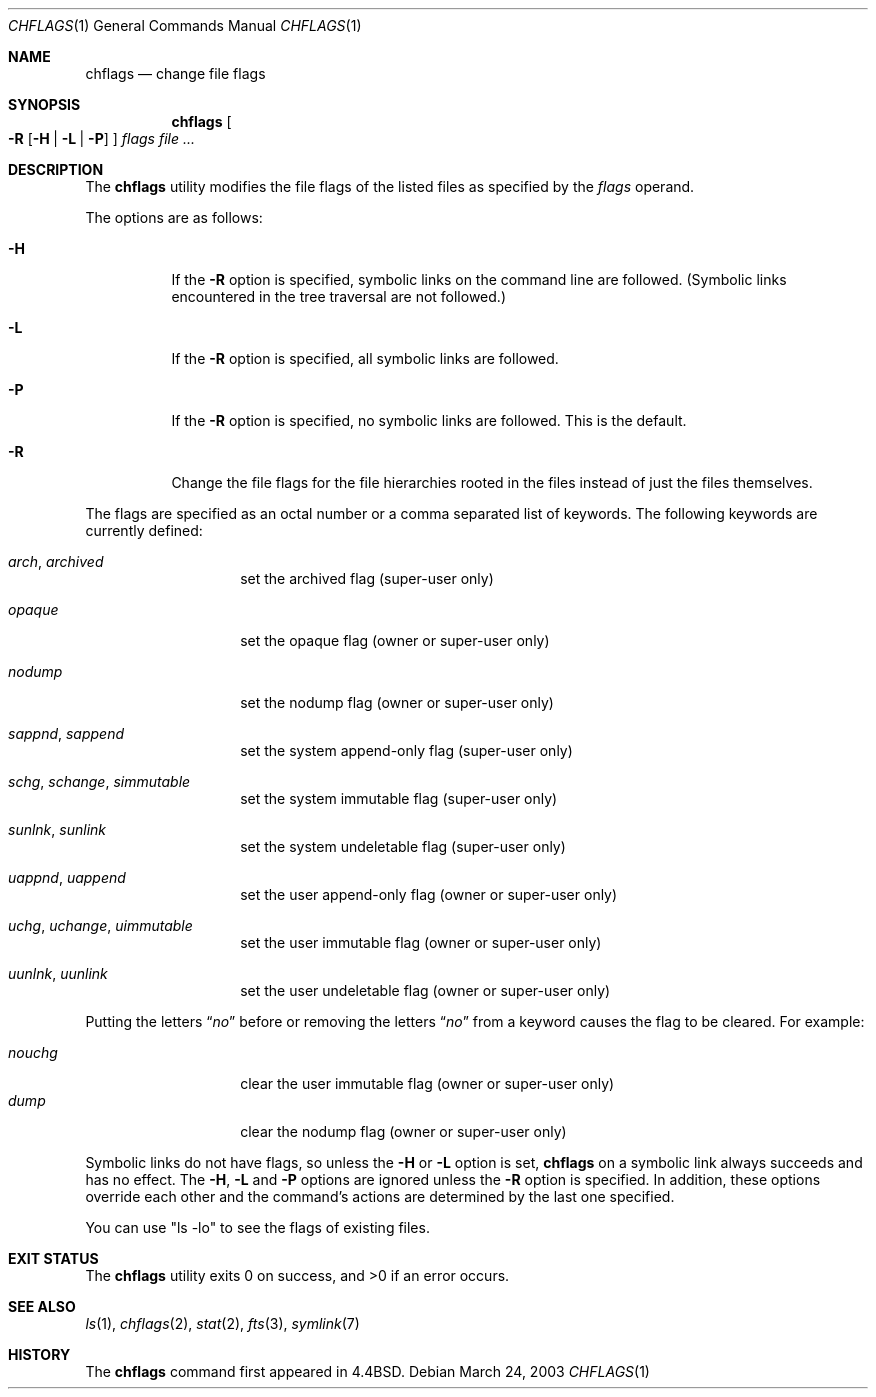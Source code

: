 .\"-
.\" Copyright (c) 1989, 1990, 1993, 1994
.\"	The Regents of the University of California.  All rights reserved.
.\"
.\" This code is derived from software contributed to Berkeley by
.\" the Institute of Electrical and Electronics Engineers, Inc.
.\"
.\" Redistribution and use in source and binary forms, with or without
.\" modification, are permitted provided that the following conditions
.\" are met:
.\" 1. Redistributions of source code must retain the above copyright
.\"    notice, this list of conditions and the following disclaimer.
.\" 2. Redistributions in binary form must reproduce the above copyright
.\"    notice, this list of conditions and the following disclaimer in the
.\"    documentation and/or other materials provided with the distribution.
.\" 4. Neither the name of the University nor the names of its contributors
.\"    may be used to endorse or promote products derived from this software
.\"    without specific prior written permission.
.\"
.\" THIS SOFTWARE IS PROVIDED BY THE REGENTS AND CONTRIBUTORS ``AS IS'' AND
.\" ANY EXPRESS OR IMPLIED WARRANTIES, INCLUDING, BUT NOT LIMITED TO, THE
.\" IMPLIED WARRANTIES OF MERCHANTABILITY AND FITNESS FOR A PARTICULAR PURPOSE
.\" ARE DISCLAIMED.  IN NO EVENT SHALL THE REGENTS OR CONTRIBUTORS BE LIABLE
.\" FOR ANY DIRECT, INDIRECT, INCIDENTAL, SPECIAL, EXEMPLARY, OR CONSEQUENTIAL
.\" DAMAGES (INCLUDING, BUT NOT LIMITED TO, PROCUREMENT OF SUBSTITUTE GOODS
.\" OR SERVICES; LOSS OF USE, DATA, OR PROFITS; OR BUSINESS INTERRUPTION)
.\" HOWEVER CAUSED AND ON ANY THEORY OF LIABILITY, WHETHER IN CONTRACT, STRICT
.\" LIABILITY, OR TORT (INCLUDING NEGLIGENCE OR OTHERWISE) ARISING IN ANY WAY
.\" OUT OF THE USE OF THIS SOFTWARE, EVEN IF ADVISED OF THE POSSIBILITY OF
.\" SUCH DAMAGE.
.\"
.\"	@(#)chflags.1	8.4 (Berkeley) 5/2/95
.\" $FreeBSD$
.\"
.Dd March 24, 2003
.Dt CHFLAGS 1
.Os
.Sh NAME
.Nm chflags
.Nd change file flags
.Sh SYNOPSIS
.Nm
.Oo
.Fl R
.Op Fl H | Fl L | Fl P
.Oc
.Ar flags
.Ar
.Sh DESCRIPTION
The
.Nm
utility modifies the file flags of the listed files
as specified by the
.Ar flags
operand.
.Pp
The options are as follows:
.Bl -tag -width indent
.It Fl H
If the
.Fl R
option is specified, symbolic links on the command line are followed.
(Symbolic links encountered in the tree traversal are not followed.)
.It Fl L
If the
.Fl R
option is specified, all symbolic links are followed.
.It Fl P
If the
.Fl R
option is specified, no symbolic links are followed.
This is the default.
.It Fl R
Change the file flags for the file hierarchies rooted
in the files instead of just the files themselves.
.El
.Pp
The flags are specified as an octal number or a comma separated list
of keywords.
The following keywords are currently defined:
.Pp
.Bl -tag -offset indent -width ".Ar opaque"
.It Ar arch , archived
set the archived flag (super-user only)
.It Ar opaque
set the opaque flag (owner or super-user only)
.It Ar nodump
set the nodump flag (owner or super-user only)
.It Ar sappnd , sappend
set the system append-only flag (super-user only)
.It Ar schg , schange , simmutable
set the system immutable flag (super-user only)
.It Ar sunlnk , sunlink
set the system undeletable flag (super-user only)
.It Ar uappnd , uappend
set the user append-only flag (owner or super-user only)
.It Ar uchg , uchange , uimmutable
set the user immutable flag (owner or super-user only)
.It Ar uunlnk , uunlink
set the user undeletable flag (owner or super-user only)
.El
.Pp
Putting the letters
.Dq Ar no
before or removing the letters
.Dq Ar no
from a keyword causes the flag to be cleared.
For example:
.Pp
.Bl -tag -offset indent -width "nouchg" -compact
.It Ar nouchg
clear the user immutable flag (owner or super-user only)
.It Ar dump
clear the nodump flag (owner or super-user only)
.El
.Pp
Symbolic links do not have flags, so unless the
.Fl H
or
.Fl L
option is set,
.Nm
on a symbolic link always succeeds and has no effect.
The
.Fl H ,
.Fl L
and
.Fl P
options are ignored unless the
.Fl R
option is specified.
In addition, these options override each other and the
command's actions are determined by the last one specified.
.Pp
You can use "ls -lo" to see the flags of existing files.
.Sh EXIT STATUS
.Ex -std
.Sh SEE ALSO
.Xr ls 1 ,
.Xr chflags 2 ,
.Xr stat 2 ,
.Xr fts 3 ,
.Xr symlink 7
.Sh HISTORY
The
.Nm
command first appeared in
.Bx 4.4 .
